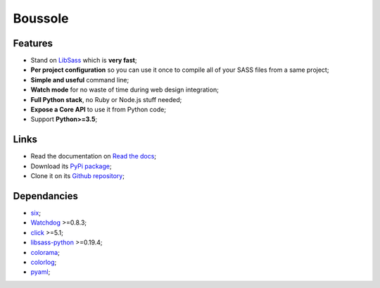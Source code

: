 .. _SASS: http://sass-lang.com/
.. _LibSass: http://sass-lang.com/libsass
.. _Watchdog: https://github.com/gorakhargosh/watchdog
.. _click: http://click.pocoo.org/5/
.. _libsass-python: https://github.com/dahlia/libsass-python
.. _colorama: https://github.com/tartley/colorama
.. _colorlog: https://github.com/borntyping/python-colorlog
.. _six: https://pythonhosted.org/six/
.. _pyaml: https://github.com/mk-fg/pretty-yaml

========
Boussole
========

Features
********

* Stand on `LibSass`_ which is **very fast**;
* **Per project configuration** so you can use it once to compile all of your SASS files from a same project;
* **Simple and useful** command line;
* **Watch mode** for no waste of time during web design integration;
* **Full Python stack**, no Ruby or Node.js stuff needed;
* **Expose a Core API** to use it from Python code;
* Support **Python>=3.5**;

Links
*****

* Read the documentation on `Read the docs <http://boussole.readthedocs.io/>`_;
* Download its `PyPi package <http://pypi.python.org/pypi/boussole>`_;
* Clone it on its `Github repository <https://github.com/sveetch/boussole>`_;

Dependancies
************

* `six`_;
* `Watchdog`_ >=0.8.3;
* `click`_ >=5.1;
* `libsass-python`_ >=0.19.4;
* `colorama`_;
* `colorlog`_;
* `pyaml`_;
